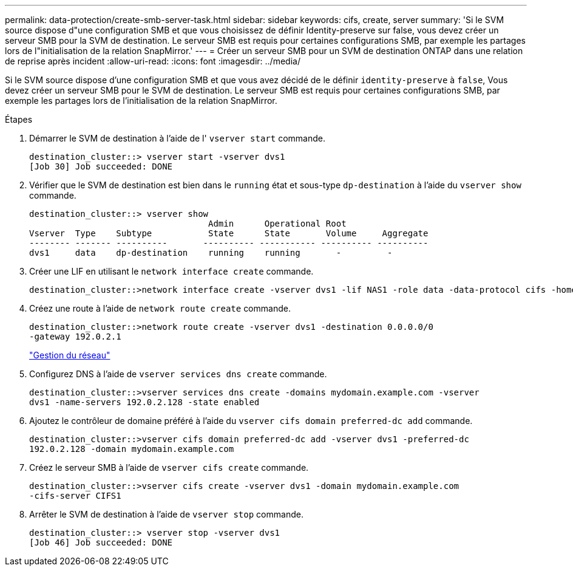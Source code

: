 ---
permalink: data-protection/create-smb-server-task.html 
sidebar: sidebar 
keywords: cifs, create, server 
summary: 'Si le SVM source dispose d"une configuration SMB et que vous choisissez de définir Identity-preserve sur false, vous devez créer un serveur SMB pour la SVM de destination. Le serveur SMB est requis pour certaines configurations SMB, par exemple les partages lors de l"initialisation de la relation SnapMirror.' 
---
= Créer un serveur SMB pour un SVM de destination ONTAP dans une relation de reprise après incident
:allow-uri-read: 
:icons: font
:imagesdir: ../media/


[role="lead"]
Si le SVM source dispose d'une configuration SMB et que vous avez décidé de le définir `identity-preserve` à `false`, Vous devez créer un serveur SMB pour le SVM de destination. Le serveur SMB est requis pour certaines configurations SMB, par exemple les partages lors de l'initialisation de la relation SnapMirror.

.Étapes
. Démarrer le SVM de destination à l'aide de l' `vserver start` commande.
+
[listing]
----
destination_cluster::> vserver start -vserver dvs1
[Job 30] Job succeeded: DONE
----
. Vérifier que le SVM de destination est bien dans le `running` état et sous-type `dp-destination` à l'aide du `vserver show` commande.
+
[listing]
----
destination_cluster::> vserver show
                                   Admin      Operational Root
Vserver  Type    Subtype           State      State       Volume     Aggregate
-------- ------- ----------       ---------- ----------- ---------- ----------
dvs1     data    dp-destination    running    running       -         -
----
. Créer une LIF en utilisant le `network interface create` commande.
+
[listing]
----
destination_cluster::>network interface create -vserver dvs1 -lif NAS1 -role data -data-protocol cifs -home-node destination_cluster-01 -home-port a0a-101  -address 192.0.2.128 -netmask 255.255.255.128
----
. Créez une route à l'aide de `network route create` commande.
+
[listing]
----
destination_cluster::>network route create -vserver dvs1 -destination 0.0.0.0/0
-gateway 192.0.2.1
----
+
link:../networking/networking_reference.html["Gestion du réseau"]

. Configurez DNS à l'aide de `vserver services dns create` commande.
+
[listing]
----
destination_cluster::>vserver services dns create -domains mydomain.example.com -vserver
dvs1 -name-servers 192.0.2.128 -state enabled
----
. Ajoutez le contrôleur de domaine préféré à l'aide du `vserver cifs domain preferred-dc add` commande.
+
[listing]
----
destination_cluster::>vserver cifs domain preferred-dc add -vserver dvs1 -preferred-dc
192.0.2.128 -domain mydomain.example.com
----
. Créez le serveur SMB à l'aide de `vserver cifs create` commande.
+
[listing]
----
destination_cluster::>vserver cifs create -vserver dvs1 -domain mydomain.example.com
-cifs-server CIFS1
----
. Arrêter le SVM de destination à l'aide de `vserver stop` commande.
+
[listing]
----
destination_cluster::> vserver stop -vserver dvs1
[Job 46] Job succeeded: DONE
----

